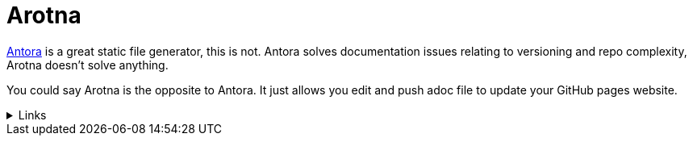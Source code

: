 = Arotna

link:https://antora.org[Antora] is a great static file generator, this is not.
Antora solves documentation issues relating to versioning and repo complexity, Arotna doesn't solve anything.

You could say Arotna is the opposite to Antora. It just allows you edit and push adoc file to update your GitHub pages website.

.Links
[%collapsible]
====
* link:index.html?e=assembly_about.adoc[About Arotna]
* link:index.html?e=assembly_using.adoc[Using Arotna]
* link:index.html?e=assembly_reference.adoc[Reference]
====